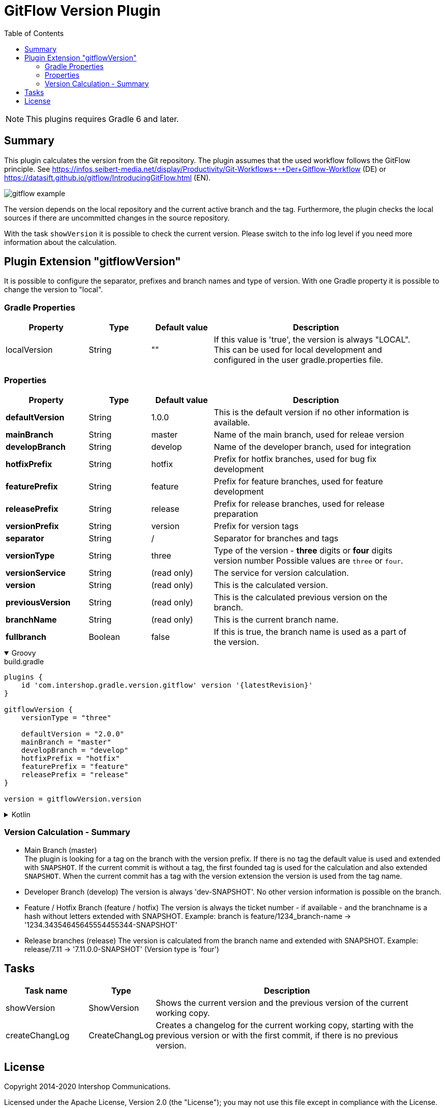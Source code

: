 = GitFlow Version Plugin
:latestRevision: 1.0.2
:toc:
:icons: font

NOTE: This plugins requires Gradle 6 and later.

== Summary
This plugin calculates the version from the Git repository. The plugin assumes that the used workflow follows the GitFlow principle. See https://infos.seibert-media.net/display/Productivity/Git-Workflows+-+Der+Gitflow-Workflow (DE) or https://datasift.github.io/gitflow/IntroducingGitFlow.html (EN).

image::images/gitflow_example.svg[]

The version depends on the local repository and the current active branch and the tag. Furthermore, the plugin checks the local sources if there are uncommitted changes in the source repository.

With the task `showVersion` it is possible to check the current version. Please switch to the info log level if you need more information about the calculation.

== Plugin Extension "gitflowVersion"

It is possible to configure the separator, prefixes and branch names and type of version. With one Gradle property it is possible to change the
version to "local".

=== Gradle Properties
[cols="20%,15%,15%,50%", width="95%", options="header"]
|===
|Property           | Type   | Default value | Description
|localVersion       | String | ""            | If this value is 'true', the version is always "LOCAL". This can be used for local development and configured in the user gradle.properties file.
|===

=== Properties
[cols="20%,15%,15%,50%", width="95%", options="header"]
|===
|Property           | Type   | Default value | Description
|*defaultVersion*   | String | 1.0.0         | This is the default version if no other information is available.
|*mainBranch*       | String | master        | Name of the main branch, used for releae version
|*developBranch*    | String | develop       | Name of the developer branch, used for integration
|*hotfixPrefix*     | String | hotfix        | Prefix for hotfix branches, used for bug fix development
|*featurePrefix*    | String | feature       | Prefix for feature branches, used for feature development
|*releasePrefix*    | String | release       | Prefix for release branches, used for release preparation
|*versionPrefix*    | String | version       | Prefix for version tags
|*separator*        | String | /             | Separator for branches and tags
|*versionType*      | String | three         | Type of the version - *three* digits or *four* digits version number Possible values are `three` or `four`.
|*versionService*   | String | (read only)   | The service for version calculation.
|*version*          | String | (read only)   | This is the calculated version.
|*previousVersion*  | String | (read only)   | This is the calculated previous version on the branch.
|*branchName*       | String | (read only)   | This is the current branch name.
|*fullbranch*        | Boolean | false        | If this is true, the branch name is used as a part of the version.
|===

++++
<details open>
<summary>Groovy</summary>
++++
.build.gradle
[source,groovy]
----
plugins {
    id 'com.intershop.gradle.version.gitflow' version '{latestRevision}'
}

gitflowVersion {
    versionType = "three"

    defaultVersion = "2.0.0"
    mainBranch = "master"
    developBranch = "develop"
    hotfixPrefix = "hotfix"
    featurePrefix = "feature"
    releasePrefix = "release"
}

version = gitflowVersion.version
----
++++
</details>
++++

++++
<details>
<summary>Kotlin</summary>
++++
.build.gradle.kts
[source,kotlin]
----
plugins {
    id("com.intershop.gradle.version.gitflow") version "{latestRevision}"
}

gitflowVersion {
    versionType = "three"

    defaultVersion = "2.0.0"
    mainBranch = "master"
    developBranch = "develop"
    hotfixPrefix = "hotfix"
    featurePrefix = "feature"
    releasePrefix = "release"
}

version = gitflowVersion.version
----
++++
</details>
++++

=== Version Calculation - Summary
* Main Branch (master) +
The plugin is looking for a tag on the branch with the version prefix. If there is no tag the default value is used and extended with `SNAPSHOT`. If the current commit is without a tag, the first founded tag is used for the calculation and also extended `SNAPSHOT`. When the current commit has a tag with the version extension the version is used from the tag name.

* Developer Branch (develop)
The version is always 'dev-SNAPSHOT'. No other version information is possible on the branch.

* Feature / Hotfix Branch (feature / hotfix)
The version is always the ticket number - if available - and the branchname is a hash without letters extended with SNAPSHOT.
Example: branch is feature/1234_branch-name -> '1234.34354645645554455344-SNAPSHOT'

* Release branches (release)
The version is calculated from the branch name and extended with SNAPSHOT.
Example: release/7.11 -> '7.11.0.0-SNAPSHOT' (Version type is 'four')

== Tasks

[cols="20%,15%,65%", width="95%", options="header"]
|===
|Task name  |Type             |Description

| showVersion    | ShowVersion    | Shows the current version and the previous version of the current working copy.
| createChangLog | CreateChangLog | Creates a changelog for the current working copy, starting with the previous version or with the first commit, if there is no previous version.
|===

== License

Copyright 2014-2020 Intershop Communications.

Licensed under the Apache License, Version 2.0 (the "License"); you may not use this file except in compliance with the License. You may obtain a copy of the License at

http://www.apache.org/licenses/LICENSE-2.0

Unless required by applicable law or agreed to in writing, software distributed under the License is distributed on an "AS IS" BASIS, WITHOUT WARRANTIES OR CONDITIONS OF ANY KIND, either express or implied. See the License for the specific language governing permissions and limitations under the License.
